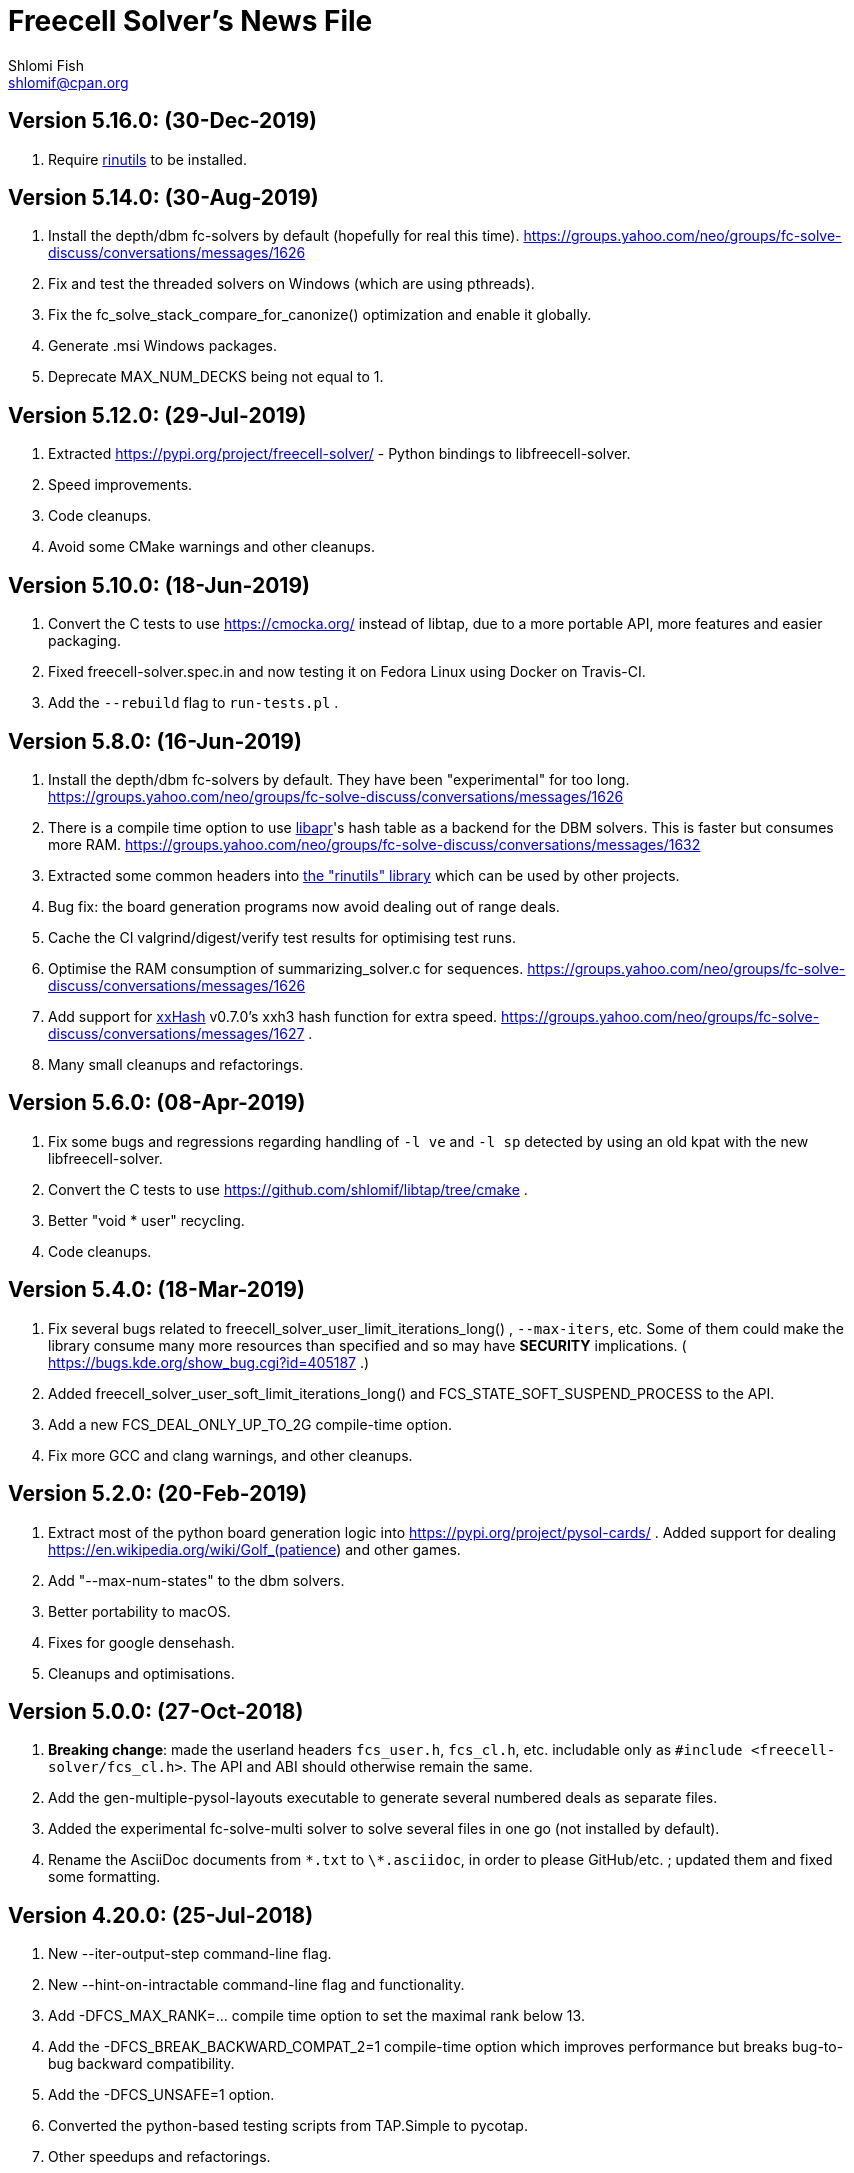 Freecell Solver's News File
===========================
Shlomi Fish <shlomif@cpan.org>
:Date: 2019-06-18
:Revision: $Id$

Version 5.16.0: (30-Dec-2019)
-----------------------------

1. Require https://github.com/shlomif/rinutils/[rinutils] to be installed.

Version 5.14.0: (30-Aug-2019)
-----------------------------

1. Install the depth/dbm fc-solvers by default (hopefully for real this time).
https://groups.yahoo.com/neo/groups/fc-solve-discuss/conversations/messages/1626

2. Fix and test the threaded solvers on Windows (which are using pthreads).

3. Fix the fc_solve_stack_compare_for_canonize() optimization and enable it globally.

4. Generate .msi Windows packages.

5. Deprecate MAX_NUM_DECKS being not equal to 1.

Version 5.12.0: (29-Jul-2019)
-----------------------------

1. Extracted https://pypi.org/project/freecell-solver/ - Python
bindings to libfreecell-solver.

2. Speed improvements.

3. Code cleanups.

4. Avoid some CMake warnings and other cleanups.

Version 5.10.0: (18-Jun-2019)
-----------------------------

1. Convert the C tests to use https://cmocka.org/ instead of libtap,
due to a more portable API, more features and easier packaging.

2. Fixed freecell-solver.spec.in and now testing it on Fedora Linux
using Docker on Travis-CI.

3. Add the +--rebuild+ flag to +run-tests.pl+ .

Version 5.8.0: (16-Jun-2019)
----------------------------

1. Install the depth/dbm fc-solvers by default. They have been
"experimental" for too long.
https://groups.yahoo.com/neo/groups/fc-solve-discuss/conversations/messages/1626

2. There is a compile time option to use https://apr.apache.org/[libapr]'s
hash table as a backend for the DBM solvers. This is faster but consumes
more RAM.
https://groups.yahoo.com/neo/groups/fc-solve-discuss/conversations/messages/1632

3. Extracted some common headers into
https://github.com/shlomif/rinutils[the "rinutils" library] which can be
used by other projects.

4. Bug fix: the board generation programs now avoid dealing out of range deals.

5. Cache the CI valgrind/digest/verify test results for optimising test
runs.

6. Optimise the RAM consumption of summarizing_solver.c for sequences.
https://groups.yahoo.com/neo/groups/fc-solve-discuss/conversations/messages/1626

7. Add support for https://github.com/Cyan4973/xxHash[xxHash] v0.7.0's
xxh3 hash function for extra speed.
https://groups.yahoo.com/neo/groups/fc-solve-discuss/conversations/messages/1627 .

8. Many small cleanups and refactorings.

Version 5.6.0: (08-Apr-2019)
----------------------------

1. Fix some bugs and regressions regarding handling of +-l ve+ and +-l sp+
detected by using an old kpat with the new libfreecell-solver.

2. Convert the C tests to use https://github.com/shlomif/libtap/tree/cmake .

3. Better "void * user" recycling.

4. Code cleanups.

Version 5.4.0: (18-Mar-2019)
----------------------------

1. Fix several bugs related to freecell_solver_user_limit_iterations_long()
, +--max-iters+, etc. Some of them could make the library consume many more
resources than specified and so may have *SECURITY* implications. (
https://bugs.kde.org/show_bug.cgi?id=405187 .)

2. Added freecell_solver_user_soft_limit_iterations_long() and
FCS_STATE_SOFT_SUSPEND_PROCESS to the API.

3. Add a new FCS_DEAL_ONLY_UP_TO_2G compile-time option.

4. Fix more GCC and clang warnings, and other cleanups.

Version 5.2.0: (20-Feb-2019)
----------------------------

1. Extract most of the python board generation logic into
https://pypi.org/project/pysol-cards/ . Added support for dealing
https://en.wikipedia.org/wiki/Golf_(patience) and other games.

2. Add "--max-num-states" to the dbm solvers.

3. Better portability to macOS.

4. Fixes for google densehash.

5. Cleanups and optimisations.

Version 5.0.0: (27-Oct-2018)
----------------------------

1. *Breaking change*: made the userland headers +fcs_user.h+, +fcs_cl.h+, etc.
includable only as +#include <freecell-solver/fcs_cl.h>+. The API and ABI
should otherwise remain the same.

2. Add the gen-multiple-pysol-layouts executable to generate several numbered
deals as separate files.

3. Added the experimental fc-solve-multi solver to solve several files in
one go (not installed by default).

4. Rename the AsciiDoc documents from +\*.txt+ to +\*.asciidoc+, in order to
please GitHub/etc. ; updated them and fixed some formatting.

Version 4.20.0: (25-Jul-2018)
-----------------------------

1. New --iter-output-step command-line flag.

2. New --hint-on-intractable command-line flag and functionality.

3. Add -DFCS_MAX_RANK=... compile time option to set the maximal rank below 13.

4. Add the -DFCS_BREAK_BACKWARD_COMPAT_2=1 compile-time option which improves
performance but breaks bug-to-bug backward compatibility.

5. Add the -DFCS_UNSAFE=1 option.

6. Converted the python-based testing scripts from TAP.Simple to pycotap.

7. Other speedups and refactorings.

Version 4.18.0: (22-Mar-2018)
-----------------------------

1. Convert the code in board_gen/ from the GPL to the MIT/Expat licence.

2. Convert the hash function to xxHash ( https://cyan4973.github.io/xxHash/ )
for improved performance.

3. Eliminate several GCC warnings and other cleanups and speedups.

Version 4.16.0: (21-Jan-2018)
-----------------------------

1. Add a new +-l looking-glass+ command line preset, which provides improved
speed.

2. Add some programs to find the deal index of a card layout.

3. Remove "freecell-solver-config" - one should use pkg-config instead.

4. Many small optimizations and cleanups.

Version 4.14.1: (06-Oct-2017)
-----------------------------

1. Fix the compilation and tests when +__int128+ is not available (e.g: on
x86-32 systems).

2. Fix a double-free error in certain conditions. Thanks to Theodore Pringle.
See: https://groups.yahoo.com/neo/groups/fc-solve-discuss/conversations/messages/1554

Version 4.14.0: (02-Oct-2017)
-----------------------------

1. Add a new 'j' move of moving cards from freecells to empty columns and
immediately putting cards on top.

2. Add a new +-l cookie-monster+ command line preset based on it which sports
improved speed.

3. Fixed a bug with a potential hang with two identically-depthed +-dto2+
flags:
https://groups.yahoo.com/neo/groups/fc-solve-discuss/conversations/messages/1549

Version 4.12.1: (10-Jun-2017)
-----------------------------

1. Fix dealing of high indexed (above 2G) deals on some 32-bit and/or
MS Windows platforms.

Version 4.12.0: (09-Jun-2017)
-----------------------------

1. Fix a problem where the fc-pro-range-solver ignored game parameters such
as +--freecells-num 0+. (Thanks to Larry).

2. Enable building an MS Windows 32-bit installer using AppVeyor. This will
facilitate releasing them along with the source.

3. Some more minor cleanups and optimizations.

Version 4.10.0: (31-May-2017)
-----------------------------

1. Add some new compile-time options that may make the runtime faster, but
may remove or break functionality.

2. Convert the python-based automated tests to use cffi, which is more modern
and recommended, instead of ctypes.

3. Many code cleanups, refactorings, and optimizations.

Version 4.8.0: (20-Jan-2017)
----------------------------

1. Fix a crash when doing +fc-solve -g [non-existent-game]+ (with tests):
https://github.com/shlomif/fc-solve/issues/11 .

2. Mention the final parameter name (instead of just saying "(null)") when
it accepts a non-given argument:
https://github.com/shlomif/fc-solve/issues/12 .

3. Remove DEBUG_STATES - it was slow and not really helpful and caused bloat.

4. Implement condition variables instead of usleep in the depth_dbm_solver .
https://github.com/shlomif/fc-solve/issues/8 . It now also supports processing
batches of items from the queue in a single transaction.

5. Got a test suite to pass on MS-Windows / AppVeyor:
https://ci.appveyor.com/project/shlomif/fc-solve .

6. Many large and small code cleanups and refactorings.

Version 4.6.1: (14-Jan-2017)
----------------------------

1. Fix for building the package in certain conditions (originally created for
the Mageia Linux package).

Version 4.6.0: (04-Dec-2016)
----------------------------

1. Got the production code and tests to pass on ARM Linux. Previously
+fc-solve+ just hanged there.

2. Fix the tests and +depth_dbm_fc_solver+ on 32-bit platforms.

3. Apply the large Freecell Pro seeds deals generation to the board generators
and range solvers.

4. Option to use +$$_$$$$_$$int128+ instead of libGMP for the DBM solvers - a
significant speed-up, see
http://fc-solve.shlomifish.org/charts/dbm-solver-__int128-optimisation/ .

5. Revise some awkward phrasing in the README .

6. Many small and larger cleanups.

Version 4.4.0: (22-Sep-2016)
----------------------------

1. Add the +-l one-big-family+, or +-l obf+ for short, preset which improves
the average performance for solving Freecell deals.

2. Add the +transpose-freecell-board.py+ utility to transpose a board from
having stacks-in-columns to a stacks-in-lines format acceptable by fc-solve.

3. Fix a bug where using a flare-based scan while incrementally increasing
the iterations limit could have created a situation where one scan gets all
the iterations.

4. Remove make-gnome-freecell-board (GNOME Freecell was discontinued)
and make-aisleriot-freecell-board (as AisleRiot no longer has numbered deals).

5. Fix some crashes that were found using
http://lcamtuf.coredump.cx/afl/[American Fuzzy Lop], caused due to misuse of
the command line arguments or the input board format.

6. Fix a major regression bug in the +depth_dbm_fc_solve+ and possibly related
solvers that prevented it from making progress.

7. Some optimisations for improving general performance on all presets.

8. Many code cleanups and refactorings.

Version 4.2.0: (25-Mar-2016)
----------------------------

1. New command-line preset +-l conspiracy-theory+ or +-l ct+ for short that is
faster than +-l as+ on average.

2. Bug fix: some error messages are not emitted to STDERR instead of STDOUT.
Furthermore, the exit code on some failures is now non-zero.

3. Bug fix: flares names in the flares plan is now their exact strings instead
of any possible beginning of them.

4. Add a compile-time option to not compile the FC-Pro moves count (used
primarily for determining the shortest flares). It is
+-DFCS_WITHOUT_FC_PRO_MOVES_COUNT=1+ .

5. Bug fix: properly clean-up solution_moves on recycle.

6. Bug fix: fix the output of the Freecell's dashes in non-parsable output.

7. Add a compile-time option (+-DFCS_BREAK_BACKWARD_COMPAT_1+) to break some
backward compatibility, such as old functions, cards with "10" instead of "T",
trailing whitespace in output, and the non-"-p" output of states. This makes
the binaries smaller and faster but may break some existing functionality.
Enabling it is not recommended.

8. Freecell Solver now uses https://travis-ci.org/[Travis-CI] to build and
test the code in several configurations on each commit. This is part of the
so-called “Continuous Integration” practice.

9. Added support for clang to the PGO (= profile-guided-optimizations)
scripts.

10. Moved away or deleted many scripts and other cruft.

11. Remove FCS_STATE_STORAGE_INDIRECT - it was old and slow and the hash lookup
or a balanced binary tree should be used instead.

12. Remove the experimental flipping support and made the default for cards
not to be flippable at all. (The code did not build with it enabled anyway.)

13. Many small and large cleanups, optimizations and refactorings - hopefully
without breaking backward-compatibility.

Version 4.0.2: (14-Jan-2016)
----------------------------

1. Correct tarball release - 4.0.1 should not be used.

Version 4.0.1: (14-Jan-2016)
----------------------------

1. Fix the tests for the new Games-Solitaire-Verify (0.1601).

2. Apply a patch from http://www.mageia.org/[Mageia] to prevent underlinking
during build. Thanks!

3. Disable linking to the gperftools’ tcmalloc library if the test suite
is enabled due to https://github.com/gperftools/gperftools/issues/758 .

Version 4.0.0: (27-Sep-2015)
----------------------------

1. Integrate the scans of Tom Holroyd’s patsolve, for a faster atomic
moves-based solver. See the +--method patsolve+, +--patsolve-x-param+
and +--patsolve-y-param+ options in the +USAGE.txt+ file.

2. Add the +-dto2+ / +--depth-tests-order2+ flag to provide a corrected
version of the depth-tests-order feature without the depth string and comma
being prefixed to the tests order due to an oversight.

3. Convert the Python code (tests + board generation) to Python 3, because
it seems that Python 2 is going away. To run it, we require the "random2"
module from PyPI : https://pypi.python.org/pypi/random2 .

4. Many small cleanups and optimisations.

5. Source tarball is now “.tar.xz”.

Version 3.26.0: (19-May-2014)
-----------------------------

1. Remove the documents (e.g: +README+, +COPYING+, +AUTHORS+), which
have duplicates with a .txt extension from the source distribution, to save
space. They are still being copied to their location in the BINARY_DIR
where cmake is invoked from.

2. Fix a division/modulo by zero problem that yielded a floating-point
exception, as reported by the Mayhem team to the Debian bug tracker:
https://bugs.debian.org/cgi-bin/bugreport.cgi?bug=715914 . Thanks!

3. Fix +board_gen/pi-make-microsoft-freecell-board+
+board_gen/make-aisleriot-freecell-board+ and +
+board_gen/make-gnome-freecell-board+ from crashing if only a single "-t"
flag is given. A crash was reported by the Mayhem team to the Debian
bug tracker: https://bugs.debian.org/cgi-bin/bugreport.cgi?bug=716097 . Thanks!

4. Fix the automated tests, so they will support the new versions of
Games::Solitaire::Verify[http://fc-solve.shlomifish.org/verify-code/] .

5. Remove +make_microsoft_freecell_board.c+ - it is not useful and
+pi-make-microsoft-freecell-board+ or +make_pysol_freecell_board.py+ should
be used instead.

6. Fix the build process for version 4.9.x of the GCC compiler.

7. Add the pseudo-DFS solver in +pseudo_dfs_atomic_moves_solver.c+ ,
which is another attempt at solving hard two freecell deals. It runs,
but generates a very large stack with the deal in question (MS #384243 ).

8. The +summarize-fc-solve+ script now accepts some game parameters followed
by a double-dash ("--"), followed by preset parameters for the solver.

9. Various fixes for warnings and errors for the build process, while using
CMake-3.0.0-rc3 (what will become CMake-3.0.0).

10. Some cleanups, refactorings, modernisations, and minor optimisations.

Version 3.24.0: (23-Feb-2014)
-----------------------------

1. This release is dedicated to the memory of Adrian Ettlinger (see
https://en.wikipedia.org/wiki/Adrian_Ettlinger ) who passed away on
23 October 2013, who was a good Internet friend of the primary maintainer of
Freecell Solver (= Shlomi Fish), and who contributed a great deal to Freecell
Solver and to Freecell research and programming in general (among other
life achievements, and contributions). You can find an obituary of
Mr. Ettlinger by Shlomi Fish here:
https://groups.yahoo.com/neo/groups/fc-solve-discuss/conversations/messages/1379
and the +video-editing+ preset (see below) was named in honor of his previous
work in pioneering non-linear video editing.

2. Handle board/layout inputs without a trailing newline character on the last
line properly (thanks to someone who reported it via E-mail with respect to
the JavaScript-based solver).

3. Add the +-l video-editing+ or +-l ve+ flare-based preset for shorter
solutions (on average).

4. The distribution now contains the sources for the so-called
split-fcc-solver, which was originally conceived as an attempt to
determine whether the Windows Freecell deal No. 384,243 is solvable with
two freecells or not. The attempt failed because the split-FCC-solver
generated large intermediate outputs, but it may prove of some utility
in the future (while being experimental).

Version 3.22.0: (05-Oct-2013)
-----------------------------

1. Made sure unknown options which have a prefix that is a recognised option
(e.g: +--resetjunk+ vs. +--reset+), will be reported as such instead of
processed as the prefix automagically.

2. Fix the Win32 NSIS package, so it will build, run and process the presets.

3. The JavaScript-based solver now accepts arbitrary fc-solve command line
parameters, so it can solve any of the supported variants of Solitaire.

Version 3.20.1: (01-Jul-2013)
-----------------------------

1. Fix the build and silenced some warnings on MinGW/GCC/Win32.

Version 3.20.0: (26-Jun-2013)
-----------------------------

1. Major speedups to the Simple Simon code - including order of complexity
ones where a lookup is now O(1) instead of O(num_cards). The Simple Simon
code was in general heavily refactored and cleaned up.

2. Some bugs in the Simple Simon algorithms were fixed, slightly modifying
the outputted solutions.

3. Add missing BuildRequires to the RPM .spec .

4. Add the +qualified-seed-improved+ preset.

5. Fix the run-time display of the iteration count during
+pkill -USR1 fc-solve+.

6. Some minor refactorings and optimisations.

Version 3.18.1: (30-May-2013)
-----------------------------

1. Fix "make install" - there were some problems with the generation of
the man pages.

2. Fix the RPM .spec building.

Version 3.18.0: (30-May-2013)
-----------------------------

1. Add a JavaScript port that uses Emscripten
( https://github.com/kripken/emscripten ) to compile the C code into
JavaScript. See +Makefile.to-javascript.mak+ and the contents of
The +/fc-solve/site/wml+ directory of the repository.

2. Convert the CMake build system to the common +cmake/Shlomif_Common.cmake+
file, which will facilitate cross-project maintenance. It is included inside
the archive.

3. Added a +--help+ flag for the summarize-fc-solve executable.

4. Got the test suite and the +dbm_fc_solver+ and the +depth_dbm_fc_solver+
to run properly on 32-bit architectures.

5. The default rpm spec now runs the test suite.

6. Add http://en.wikipedia.org/wiki/Const-correctness[const] annotations and
moved declarations to where they are first assigned.

Version 3.16.0: (30-Nov-2012)
-----------------------------

1. Add the +-l micro-finance-improved+ preset (or +-l mfi+ for short),
which somewhat improves the length of the solutions of the +micro-finance+
preset.

2. Add the +--flares-choice+ option, which determines how the winning flare
is chosen.

3. Add the +--flares-iters-factor+ option (or +-fif+ for short), which
specifies a factor to multiply the flares quotas.

4. Add the +-l qualified-seed+ preset (or +-l qs+ for short),
which somewhat improves the length of the solutions of the
+-l micro-finance-improved+ preset.

5. The individual flares are now recycled and their memory is reused when
they are no longer needed. This is a RAM optimisation, which is applicable
only for flares-based presets.

Version 3.14.1: (01-Nov-2012)
-----------------------------

1. Fix the build on Windows with DWIM Perl and its Mingw32 (+strndup()+
was missing).

Version 3.14.0: (31-Oct-2012)
-----------------------------

1. Got the tests to pass with +cmake -DFCS_WITHOUT_DEPTH_FIELD=1+ by making
the library behave the same as without it. This also affected the behaviour of
+./fc-solve -l mo+ with attempting to solve Baker’s Dozen deals.

2. On UNIX platforms, +fc-solve+ now exits gracefully with the message
“Iterations count exceeded.”, upon receiving a SIGABRT signal. Can be
triggered by executing +pkill -ABRT fc-solve+.

3. The game states’ input routines now accept regular columns that start with
a leading colon (":"). As a result, one can input the states as output from
the solver with the +-p+ and +-t+ flags directly there.

4. Added a 6th BeFS weight (see the +-asw+ flag) of the inverse of the number
of cards not above parents. Using
+./freecell-solver-range-parallel-solve 1 32000 1 -p -t -sam --method a-star -to 0123467589 -asw 1,0,0,0,0,1 -sp r:tf -mi 100000+
appears to be interesting.

5. Allow test groups inside the +-to+ and +-dto+ flags to be ordered using
the +=asw(…)+ function and its parameters, based on the BeFS (Best-first
search) weights calculation.

6. Added the +-l amateur-star+ (or +-l as+ for short) preset, based on the
+=asw(…)+ ordering that is the fastest preset yet.

7. Added the +-l micro-finance+ (or +-l mf+ for short) preset, based on the
6th BeFS weight.

8. Implement a Prune for games whose columns cannot be filled by any card
(such as Baker’s Dozen), where moving the last card on a column to a
different column is pointless. For more information, see
https://groups.yahoo.com/neo/groups/fc-solve-discuss/conversations/topics/1121 .

9. In +dbm_fc_solver+ and +depth_dbm_fc_solver+, implement the “DeBondt”
encoding method for Freecell and Baker’s Dozen, which allows for an even more
compact representation of the encoded states.

10. The libfreecell-solver code is now 64-bit-enabled and many of the limits
were converted to allow for 64-bit systems.

11. Dropped support for Microsoft Visual C++ (+CL.EXE+) and other compilers
that don't support C99/gnu99.

12. Add +scripts/convert-dbm-fc-solver-solution-to-fc-solve-solution.pl+
to convert a solution output of the dbm_fc_solver to one compatible with
fc-solve.

Version 3.12.0: (12-Jun-2012)
-----------------------------

1. Add the +--show-exceeded-limits+ / +-sel+ flag that removes some ambiguity
in the output.

2. Fix invoking the solver with +--set-pruning r:tf+ in conjunction
with +-opt+.

3. Add the +-l three-eighty+ preset.

4. Many +dbm_solver.c+ improvements including the implementations of kaztree
and libavl2-derived backends, several major reductions of the memory
consumption, and many code cleanups and bug fixes.

5. Add support for building and testing the distribution in an out-of-tree
build (e.g:
+mkdir build ; cd build ; cmake -DFCS_WITH_SUITE=1 .. ; make ; make test+
).

6. A new experimental +fcc_solver.c+ which aims to reduce memory consumption
in exhaustive scans even further.

7. Removed many #ifdefs from the code by creating common abstractions.

8. Eliminate many GCC warnings with certain GCC compile flags.

Version 3.10.0: (15-Jan-2012)
-----------------------------

1. Convert the references to the web-site and repository away from berlios.de,
as it was announced it will become offline.

2. Bug fix: correct the handling of foundations with values 0 (e.g: +H-0+,
+S-0+ ).

3. Bug fix: made the +-mi+/+--max-iters+ flag global for all instances.
Previously, it affected only the last one.

4. Add an experimental +delta_states.c+ implementation and
+dbm_solver.c+ that uses it to drive a Freecell Solver scan with an on-disk
database (currently Google LevelDB and Berkeley DB are supported). So far
it seems that with a limited cache size, this does not scale too well.

5. Add the experimental +pruner-main.c+ (not installed by default).

6. Add support for generating "all_in_a_row" deals to
+make_pysol_freecll_board.py+ .

7. Many small optimizations and cleanups.

Version 3.8.0: (01-Jul-2011)
----------------------------

1. Fix the crashes when using +--trim-max-stored-states+.

2. Add a man page generated by AsciiDoc instead of the token man page
that was present previously.

3. The number of states in the collection is now preserved if the verdict
was unsolved.

4. Add a +--solutions-directory+ argument to +test_multi_parallel.c+ .

5. Fix the rpm spec - +%\{version\}+ instead of +%\{PACKAGE_VERSION\}+ .

6. Add +scripts/parallel-range-solver-total+ to solve a range of deals in
parallel by splitting them into chunks.

7. Add +-DFCS_BUILD_DOCS=+ to CMake to avoid building documentation.

8. Add a way to dump the valid outputs in
+t/t/lib/Games/Solitaire/FC_Solve/CheckResults.pm+ to files.

9. Add an environment flag to filter out the valgrind test when running
+make test+.

10. Many refactorings.

Version 3.6.0: (01-Feb-2011)
----------------------------

1. Now installing the +fcs_dllexport.h+ header file. It is needed for use
of libfreecell-solver in third-party programs, so previously including
+fcs_user.h+ did not work.

2. Add the +--tracemem+ compile-time option for tracing the amount of RAM
and time used by Freecell Solver as a function of the iterations count.

3. Bug fix for incrementally increasing the limits.

4. Add a modified version of kazlib's balanced binary search tree to the
distribution so one will be available built-in. It can be used for both
the states' storage and for the --rcs LRU cache.

5. Revamped the various range solvers, while extracting common functionality
into header files, functions and macros.

6. Some relatively minor optimisations and code cleanups.

Version 3.4.0: (05-Dec-2010)
----------------------------

1. Compiling without card flipping on by default now (finally it makes
the code a little faster instead of slower.)

2. Added the +--set-pruning+ / +-sp+ flag to turn on pruning. This sets the
Horne play prune of moving cards that can no longer be used to build other
cards upon to the foundations.

3. New preset +-l enlightened-ostrich+ / +-l eo+ based on it, which is
significantly faster than +-l foss-nessy+. Amadiro, who helped me with the
Black Hole Solitaire solver picked the name.

4. New preset +-l maliciously-obscure+ / +-l mo+ for short solutions.

5. There's now an option to set a different hard-coded freecells' num at
compile-time.

6. Add an experimental flag of "--trim-max-stored-states". Currently may
crash the solver. (See the +Known_Bugs.txt+ file).

7. Added support for -fwhole-program and static linking the Freecell Solver
executables. This yielded another speed boost.

8. Forward ported the Google Dense Hash / Google Sparse Hash support for
the positions and columns.

9. Forward ported COMPACT_STATES.

10. Add the +--ms+ / +-M+ flags to +make_pysol_freecell_board.py+ to generate
MS Deals even for the higher numbers (> 32,000 which are not used for that in
PySol and PySol FC).

11. Add a compile-time option to use RCS-like states storage:
http://fc-solve.shlomifish.org/to-do.html#rcs_state_storage - this conserves
a lot of RAM.

12. Add a flag to get rid of visited_iter.

13. Add FCS_WITHOUT_DEPTH_FIELD to get rid of depth if fcs_state_extra_info_t.

14. Convert num_active_children to an unsigned short.

15. Forward ported the FCS_STATE_STORAGE_LIBAVL2_TREE to the new fc-solve and
the FCS_RCS_STATES. It seems to scale much better for FCS_RCS_STATES than
FCS_STATE_STORAGE_INTERNAL_HASH.

16. Converted the allocation of the BrFS queue items to alloc.{c,h} . This
wastes less memory.

17. Implement FCS_WITHOUT_LOCS_FIELDS . This removes the fc_locs / stack_locs
from the extra_info's to conserve more space. It also makes solving faster.

18. Reduced the size of num_moves in move_stack_t.

19. Add support for the internal compact moves to the Tatzer script.

20. Added /trunk/fc-solve/scripts/automatic-build-for-982-2fc-solving/Makefile
which automatically builds and runs fc-solve for solving the two-freecell MS
deal No. 982.

21. Updated the cmake configuration to use lib${LIB_SUFFIX} so it can be
built on some 64-bit systems.

22. Many small optimisations.

Version 3.2.0: (14-Jul-2010)
----------------------------

1. Add the +--depth-tests-order+ (or +-dto+ for short) flag that allows
varying the tests' order based on the depth. This gives way for interesting
(and faster) searches.

2. Add the +the-iglu-cabal+ , +foss-nessy+ and +tea-for-two+ presets.
The latter is optimized for two freecell deals.

3. Fixed a bug where when specifying the +--max-iters+ flag it did not
yield an +FCS_STATE_SUSPEND_PROCESS+ return code.

4. Fix a crash when using a --prelude with a soft thread with a NULL name.

5. Add support for Google's Dense Hash for the states' storage and the stacks
storage. It does not perform as well as our own custom hash.

6. Internals: defined a boolean data type +fcs_bool_t+ with two constants
+TRUE+ and +FALSE+ , so it can be semantically different.

7. Some optimizations.

Version 3.0.0: (23-May-2010)
----------------------------

1. Implement the flares API (see +USAGE.txt+), which allows running several
alternative scans and then picking up the one with the shortest solution.

2. Add the +-l children-playing-ball+ and +-l sentient-pearls+ presets
that optimize on solution length (based on flares).

3. Add +scripts/tag-fc-solve-release.bash+ to tag using svn.

4. Updated the CMake version in the build-on-win32.pl script.

5. Add +scripts/stat-analysis-2.pl+ which is a faster version of the
script for statistical analysis of the solution length.

6. Refactored the +split_cmd_line.c+ module.

7. Renamed many "a_star" and "A*" occurrences in the code to "BeFS", because
what was thought to be the A* scan was actually Best-First-Search.

8. Convert the soft-DFS tests' order to a list-of-lists-of-tests, and no
longer recalculating the tests_list on any recycling.

Version 2.42.0: (27-March-2010)
-------------------------------

1. Add the +-o+ / +--output+ flag to +fc-solve+ to output to a file.

2. Now installing the new executables ( freecell-solver-fc-pro-range-solve ,
freecell-solver-multi-thread-solve , freecell-solver-range-parallel-solve ,
etc.) by default.

3. Bug fix: added a missing break after a case in cmd_line.c.

4. Fixed the Makefile's "pdfs" target.

5. Converted many +char *+ data types in the interface to
+freecell_solver_string_t+, which can be +const char *+. The default is
+const char *+.

6. +pqueue.h+ was converted to the MIT/Expat license, with the permission of
its author. Freecell Solver is now fully MIT/Expat.

7. Fixed a Best-First-Search recycling memory leak that was reported by
valgrind.

8. Bug fix: now continuing a solution if a is_a_complete_scan thread terminates
with the scans synergy set to +dead-end-marks+. This was done to avoid states
reported as falsely unsolvable such as MS 254,076 with +-l by+.

9. Added a forking range solver - not installed by default. See:
https://groups.yahoo.com/neo/groups/fc-solve-discuss/conversations/topics/1038 . Sometimes
it yields somewhat better performance.

10. Disabled tcmalloc in debug mode because it messes things up.

11. Various internals cleanups and optimizations.

Version 2.40.0: (27-Jan-2010)
-----------------------------

1. make_pysol_freecell_board.py now has support for "Black Hole" dealing. See:
http://www.shlomifish.org/open-source/projects/black-hole-solitaire-solver/ .

2. Added the "Scan:" header to indicate the current scan / soft-thread
when using the -s -i flags.

3. *Security*: Fixed a string overflow bug in +cmd_line.c+ with the +-asw+
weights. As a result of this problem, Freecell Solver can write several NUL
characters ('\0') to after the string specifying the command line argument.
+
Now unspecified +-asw+ are set to 0.

4. Fixed an off-by-1 iterations count report when a board was found to be
solvable.

5. iter_handler is now applied globally across all instances.

6. Add the +-l blue-yonder+ / +-l by+ preset that is extra fast at solving
the Microsoft 32,00 based on running the optimization algorithm:
+
https://groups.yahoo.com/neo/groups/fc-solve-discuss/conversations/topics/1027 .

7. Added a compile-time option to reduce the size of the internal move token
structs. This may make memory consumption smaller, but definitely makes
Freecell Solver run slower, so it is off by default.

Version 2.38.0: (29-Dec-2009)
-----------------------------

1. Made sure that one can build Freecell Solver outside the source directory
without needing AsciiDoc. (That was a major build-system problem).

2. Add a missing newline at the end of one of the lines of the help.

3. Add the "-F"/"--pysolfc" flag to board_gen/make_pysol_freecell_board.py
for generating PySolFC deals.

Version 2.36.0: (27-Nov-2009)
-----------------------------

1. Converted the +README+ / +USAGE+ / +NEWS+ etc. files to
http://www.methods.co.nz/asciidoc/[AsciiDoc] . The sources are in .txt
and they are copied to their non-.txt files. The PDF build is still a bit
broken due to a strange CMake problem.

2. Simplified the test suite and benchmarking process. (Thanks to
http://pythack.com/[LECA Dimitri (Pythack)] for the inspiration).

3. Many documents were otherwise enhanced with examples and other enhancements.

4. Inlined the hash comparison and several other functions in the code.
This made the code a little faster.

5. Clarified the documentation for broken versions of CMake (cmake-2.6.2)
like the one that ships with some versions of Ubuntu.

6. Fixed the tests for a valgrind regression.

Version 2.34.0: (10-Jul-2009)
-----------------------------

1. Added generation and installation of a libfreecell-solver.pc pkg-config
file.

2. Added the preset "toons-for-twenty-somethings".
+
It is an atomic moves preset that can solve the MS 32K deals.

3. Re-implemented the missing --next-instance/-ni flag.

4. Added the "-l the-last-mohican"/"-l tlm" theme for Simple Simon
that can solve more boards.

5. Now can rpmbuild -tb a tar.bz2.

6. Added information on running the test suite to the "HACKING" file.

7. Added a Python ctypes example under examples/ .

8. Added support for Sun Studio to Makefile.gnu. the -fast flag yields worse
results than gcc.

9. Fixed some typos in the --help and the "USAGE" files.

10. Some internal changes:
    - The soft_thread structure now uses a union.
    - Added some tests to the command line-like argument splitting.
        - fixed a minor bug with it.


Version 2.32.1: (25-Jun-2009)
-----------------------------

1. Added a "#define BUILDING_DLL 1" so fcs_dllexport.h will work fine on
Microsoft Visual C++.

2. Normalised the DLLEXPORT modifiers.

3. Some fixes to the CMake build system:
    - CHECK_C_COMPILER_FLAG now uses a different variable for each flag,
    since the variable was cached.
    - tcmalloc is now truly optional.

4. Moved the declaration of the strncasecmp(a,b,c) macro for WIN32 systems
to before its first use.

5. All of this was done to fix many build/compilation problems.

Version 2.32.0: (24-Jun-2009)
-----------------------------

1. Added meaningful heading comments to the *.c and *.h files where they
were absent.

2. Many small memory/speed optimisations.

3. Removed a lot of unnecessary code and merged a lot of code. Used:
scripts/find-ids.rb for finding uncommonly occurring identifiers.

4. Converted many macros to inline functions.

5. Now calculating the bit-width of the 'int' data type in the CMake version.
There's a fallback logic for it in config.h.

6. Extracted empty_two_cols_from_new_state() in freecell.c.

7. Restored the max_depth functionality. Currently not working very well.

8. Now supporting inline on non-GCC compilers using CMake.

9. Made many functions that were used only once or twice inline.

10. Added the --iters-update-on option to the threaded range solver.

11. Fixed some CMake bugs (especially wrong compiler flags to check).

12. Optionally link with Google's tcmalloc, which yields better performance
(especially for the multi-threaded solver).

13. Added the support for DLLEXPORT to not export fc_solve_* from the DLL.
This reduces the size of the .so / .dll considerably.

    - Added -fvisibility=hidden to the build.

14. Got rid of using preset.c for FCS_FREECELL_ONLY.

Version 2.30.0: (07-Jun-2009)
-----------------------------

1. Added the presets "gooey-unknown-thing", "sand-stone" and "slick-rock"
to minimize the resultant solutions' length.

2. The Freecell Solver states storage and columns storage can now be
made to use any of the trees provided by libavl2
( http://www.stanford.edu/~blp/avl/ ) . The results seem to be somewhat
slower than libJudy and much slower than our own custom hash.

3. Fixed the auto-moves calculation in fc_pro_iface.c .
+
It was too pessimistic before, and had an off-by-one error. A card
can be automatically moved if all foundations of opposite color are -2
and the opposite foundation is -3.

4. Now one can exclude the Simple Simon-related move routines and logic from
the binaries during compilation. See "FCS_DISABLE_SIMPLE_SIMON" in the
CMake configuration.

5. Added scripts/measure-binaries-sizes.rb to measure the sizes of the binaries
in various configurations.

6. Merged Makefile.icc , Makefile.tendra , Makefile.tcc , Makefile.pcc
and Makefile.lcc into Makefile.gnu. Which compiler can be specified using
the Makefile.gnu COMPILER variable.

7. Added the threaded_range_solver "--worker-step $N" argument.
+
What is does is allow allocating uniform quotas to the different threads
to process. So far increasing the quotas from 1 to 16 does not seem to improve
the situation.

8. Fixed many warnings reported by the Intel C++ compiler (icc)

9. Re-organized the code - renamed many files, moved declarations and
definitions to different files, and did a lot of overhaul.

10. Got rid of FCS_DEBUG_MOVES - it was never used and became obnoxious.

11. Added scripts/verify-simple-simon-range.pl and
scripts/simple-simon-stats-analysis.pl .

12. Added a regression test for verifying the validity of a
Simple Simon solution.

13. Fixed Makefile.gnu to propagate CFLAGS to CREATE_SHARED.

14. Implemented FCS_WITHOUT_CARD_FLIPPING to exclude a lot of card flipping
code at build time. It is disabled by default because strangely it seems
to make the execution speed worse.

Version 2.28.1 (18-May-2009)
----------------------------

1. Added a fix to an off-by-one-error in alloc.h that caused a segfault
on x86-64. (Thanks to Ido Kanner).

Version 2.28.0 (17-May-2009)
----------------------------

1. Several cleanups, refactoring and optimizations - especially to the
freecell.c file.

2. Converted more move functions to positions_by_rank.

3. Changed the hash function from Bob Jenkins's to perl 5's and inlined it.
These were substantial optimizations.

4. Unified many macros in state.h instead of having duplicate definitions
for every state type. Verified that the alternative state types (
COMPACT_STATES and DEBUG_STATES) build correctly.

5. Added the optional -Werror=implicit-function-declarations flag to the
compiler.

6. Added tests for some Simple Simon boards.

7. Created an fcs_cards_column_t type and converted the internals to use it.

8. Added the threaded range solver - freecell-solver-multi-thread-solve .
It performs better than the serial one on my machine.  It is built only if
pthreads (POSIX threads) is found.

9. Add the HACKING file with some information on benchmarking.

10. Renamed the configuration script to "Tatzer" so people who are used
to Autoconf's "./configure ; make ; make install" won't use it.

11. Got rid of all the max_num_$something in the dynamically-growing
arrays because num_$something is enough to tell where the limit is and grow it
if necessary. There's now a lot of bit-fiddling logic to grow the
dynamically-growing arrays when necessary.

12. Added support for adding the gcc -fomit-frame-pointer and -march=$CPU_ARCH
flags.

13. Added the following makefiles for alternative Linux compilers:
+
    - Makefile.icc
    - Makefile.tcc
    - Makefile.tendra
    - Makefile.lcc
    - Makefile.pcc
+
So far only Intel's icc and TenDRA produce working executables that
pass all the tests. The code had to be adapted to be compiled using TenDRA.

14. Added scripts/fcs-win32-create-package.pl that provides some guidance
in creating a package under Windows.

Version 2.26.0 (27-Apr-2009)
----------------------------

1. Now Freecell Solver can be compiled with gcc-2.95 (again). It was needed
to test it with this old gcc version.

2. Some fixes to CMakeLists.txt.

3. fcs_hash.c: now the secondary hash value calculation is optional
and should be enabled explicitly. Without it, Freecell Solver is faster:
    - https://groups.yahoo.com/neo/groups/fc-solve-discuss/conversations/topics/941

4. Surgically removed fcs_hash.c's "optimizing_for_cache" which made a small
speed improvement.
    - https://groups.yahoo.com/neo/groups/fc-solve-discuss/conversations/topics/942

5. Made t/Makefile generated by CMake, so the tests can be run from the
packages source distribution. (Previously t/Makefile was excluded, and
since it was not generated, was not available).

6. Eliminated BUILD_TYPE=release warnings.

7. Optimized fc_solve_sfs_move_freecell_cards_on_top_of_stacks() . This
involved a lot of refactoring and re-structuring of the internals. Now
Freecell Solver is significantly faster.
    - https://groups.yahoo.com/neo/groups/fc-solve-discuss/conversations/topics/943

8. Fixed the testing targets and the building of the rpm from the tar.gz
archive.

Version 2.24.0 (18-Apr-2009)
----------------------------

1. Many code cleanups and internal changes. Reduced the size of the library
considerably.

2. Added Makefile.llvm to build LLVM bitcodes from the Freecell Solver
sources. So far, they seem significantly slower than the native code compiled
using gcc-4.3.2.

3. Implemented "cmake -DCMAKE_BUILD_TYPE=profile" . Can be activated using
"./configure --profile"

4. Now build (but not installing) freecell-solver-fc-pro-range-solve , which
runs a range of MS-Freecell / Freecell Pro boards using the solver and outputs
the number of FCS moves, the number of FC-Pro moves, and the FC-Pro moves
in standard notation.

5. Fixed some bugs (crashes, leaks, etc.) when running -opt on a range
of boards (or recycling instances with -opt in general).

6. Some CMake / Build system cleanups and improvements. Among them, trimmed
the distribution from unnecessary files.

Version 2.22.0 (31-Mar-2009)
----------------------------

1. Various improvements to the CMake build process:
    - Updated freecell-solver-config
    - Fixed the building if build from a different directory.
        (e.g: mkdir build ; cd build ; cmake ..)
    - Now also building a static library by default. There's a cmake option
    to trigger it off.
    - Thanks to RISKO Gergely (the maintainer of the Freecell Solver Debian
    package) for a contributed patch.

2. Fixed the rpmbuild -tb process on Mandriva Linux Cooker (and
possibly other systems).

3. Removed some old, unnecessary and/or no-longer-working files.

4. Converted the package from the Public Domain to the MIT/Expat Licence
( http://en.wikipedia.org/wiki/MIT_License ). This change was done due to
the many problems with licensing source code under the public domain:

    - http://linuxmafia.com/faq/Licensing_and_Law/public-domain.html

Version 2.20.0 (26-Mar-2009)
----------------------------

1. Updated the "NEWS" file (this file) with all the previous versions up
to 0.4 (the first release after the first initial release).

2. Many fixes to the Win32 NSIS Package creation process of CMake/CPack .
The NSIS package is now built and installed properly.

3. Fixed a bug with the recycling logic of the optimization thread.
+
This influenced "freecell-solver-range-parallel-solve 1 2 1 -opt" among other
things. In the process, I refactored the code a bit after trying to follow
some false leads.

4. Fixed the --prefix flag in ./configure to be treated as a string instead
of a boolean.

5. Fixed the running of the executables under a specified PREFIX
( http://www.cmake.org/Wiki/CMake_RPATH_handling )

6. Minor changes to "README", "INSTALL" and "USAGE".

Version 2.18.0 (19-Mar-2009)
----------------------------

1. Added the FCS_FREECELL_ONLY compile-time flag to hard-code the settings
for Freecell and thus allow faster run-time. On a Pentium 4-2.4GHz machine
running Mandriva Linux Cooker, this allows one to solve the Microsoft 32,000 in
194.56353 seconds ( 164 deals / second ) instead of
228.84 seconds for the generic version ( 140 deals / second ).

2. Fixed using libredblack ( http://libredblack.sourceforge.net/ ) for states
and stacks storage. (Compile-time options)

3. Added an option to use libJudy ( http://judy.sourceforge.net/ ) for states
and stacks storage. Yields better performance than libredblack, but worse
than the internal hash.

4. Added the -Wall by default for gcc in CMake.

5. Added the boards target to generate 24.board and 1941.board.

6. Updated the TODO file.

7. Added previous NEWS items for previous versions (in this file).

8. Now documenting the --version flag in USAGE.

9. Added an experimental ./configure convenience script (written in
Perl) to run CMake using some configuration options. NOTE: Please don't
use it to build packages.

10. Added "scripts/time-fcs.pl" to help time a
freecell-solver-range-parallel-solve dump.

11. Got rid of the hard_dfs() scan. It is still accepted as an argument, but
is now using the soft_dfs() routines instead.

12. Many internal refactorings, cleanups tweaks and fine-tunings.

13. Moved away change_ver.sh to scripts/old/change_ver.sh - it does not
seem to be used any longer.

Version 2.16.0 (15-Mar-2009)
----------------------------

1. Made sure the indexes of the iterations when the "-s -i" flags are specified
are consecutive. Previously, they were much more inconsistent.

2. (Internals) Split ptr_state_with_locations_t into ptr_state_t (the key)
and ptr_state_extra_info_t (the value). Not all code inside the #ifdef's
(like the libavl / libredblack code) was ported to use it instead.

Version 2.14.0 (25-Jan-2009)
----------------------------

1. Fixed the compilation with profiling information in Makefile.gnu (should be
of concern only to developers).

2. Optimized move_stack_cards_to_different_stacks, yielding a substantial
speed increase.

3. Converted the identifiers from starting with freecell_solver_ to
starting with fc_solve_ , which is shorter and saner.
+
freecell_solver_user_ is still used in the API in order to not break
compatibility.

4. Made sure the effect of the "--sequence-move unlimited" option is not
dependent on other options, so the sequence move will always be unlimited.
(Thanks to larrysan for reporting this bug).

5. Fixed run-tests.pl (and as a result also ctest -V and make test) to
run properly after a raw unpacking.

Version 2.12.0 (10-Dec-2008)
----------------------------

1. A New Configuration and build system based on CMake
( http://www.cmake.org/ ) which results in faster configurations
and builds, and a much reduced archive size.

2. There's a new suite of automated tests. See the file README for details
how to run them.

3. There's a new --version flag that prints the version of the library.

4. A speed optimization to the command line processing based on a radix-tree.

5. Many bug-fixes since 2.8.0. (Released as 2.8.x).

Version 2.8.0 (28-Sep-2002)
---------------------------

1. Better documentation and help screens. See:
+
http://freshmeat.net/articles/time-to-rethink-your-help-flag

2. A preset system - see the "-l" flag in USAGE.

3. An option to read parameters from files. See "--read-from-file" in USAGE.

4. Finally, it is now possible to run one instance of the solver after the
other in case the other one has returned a negative verdict. This is useful
for example to run an atomic moves preset after a meta-moves one, as the
latter cannot guarantee an accurate false verdict.

Version 2.6.0 (12-Jul-2002)
---------------------------

1. Atomic moves and some atomic moves presets have been added. Solving
using atomic moves guarantees that there will be no false negatives, but
is slower than the Meta-moves-based presets. (At least for now). It also
yields less interesting solutions.

2. There is now a "--prelude" switch (see USAGE) that allows running a
static order of quotas at the beginning of the scan for the participating
soft threads. It makes constructing faster solving presets easier, especially
after utilising this code:
+
http://code.google.com/p/fc-solve/source/browse/#svn%2Ffc-solve%2Ftrunk%2Ffc-solve%2Fpresets
+
Also see the "--st-name" option.

3. The PySol "Fan" game preset was added to make_pysol_freecell_board.py and
to Freecell Solver itself. Note that the game is played with 18
columns/stacks , so Freecell Solver will usually need to be recompiled.

4. Several other command line options:
+
    - "--reparent-states"
    - "--calc-real-depth"
    - "--optimization-tests-order"
    - "--scans-synergy"
+
See the "USAGE" file for more information.

5. The internal code has undergone several speed boosts that made Freecell
Solver much faster. Now the INDIRECT_STACK_STATES is a bit faster than
COMPACT_STATES.

6. Updated the TODO list.

Version 2.4.0 (29-Mar-2002)
---------------------------

1. Now several scans are to operate on the same states' collection. This is
done using a mechanism called "soft threads", which is switched in user-land
and does not require system multi-threading. In the file "USAGE" see:
+
    - "-nst"  / "--next-soft-thread"
    - "-nht"  / "--next-hard-thread"
    - "-step" / "--soft-thread-step"

2. fcs_cl.h was included in the RPM .spec.

Version 2.2.0 (18-Feb-2002)
---------------------------

1. Freecell Solver's version is now kept in the file ver.txt

2. Added manual pages symbolic links for the following command-line board
generators:
+
    - make-gnome-freecell-board
    - make_pysol_freecell_board.py
    - make-aisleriot-freecell-board
    - pi-make-microsoft-freecell-board

3. Moved more declarations of functions to header files (ending with .h)

4. Added some compiler-optional inline annotations for functions.

5. The identifiers of the library are now all residing under freecell_solver_

6. New flag:
+
    - "--max-stored-states"

7. The package can now be built as an RPM for Red Hat Linux and compatible
systems by running rpmbuild -ta on the archive.

8. Several speed-ups.

Version 2.0.0 (19-Dec-2001)
---------------------------

1. Added some presets for the PySol games "Beleaguered Castle", "Citadel"
and "Streets and Alleys".

2. Re-factoring of the scans code to make it simpler.

3. Added many functions to the external API.

4. fc-solve now uses it, so it is fully loosely-coupled with the library
it is linked against.

5. Added a randomized DFS scan (with a user-defined seed).

6. Win32 Makefile can now generate a working DLL.

Version 1.10.0 (02-Oct-2001)
----------------------------

Added support for solving deals of "Simple Simon" in addition to
all the freecell-like variants that it could solve before.

Version 1.8.0 (31-Aug-2001)
---------------------------

1. A new build and configuration process based on the GNU Autotools (Autoconf,
Automake and libtool). This allows portably build shared and static libraries
and stuff like that.

2. The GNOME AisleRiot board-generation program can generate the boards of
the more Solitaire variants which are supported by Freecell Solver.

Version 1.6.0 (11-Apr-2001)
---------------------------

1. Freecell Solver now has a solution optimization scan. Check it out
by adding the "-opt" flag.

2. Many comments were added to the code, and you are welcome to go over
it and see if you understand everything that goes on there. If you don't,
contact me and I'll add some more comments.

3. Several speed optimizations were done in the internal hash, so I think
it should run at least a little faster.

Version 1.4.0 (07-Feb-2001)
---------------------------

1. Many fixes for bugs and memory leaks.

2. A Soft-DFS scan - Depth-First Search that does not use procedural recursion
was introduced.

3. A New Best-first Search Scan (called A* in the code and documentation) was
introduced.

4. A New Breadth-First-Search (BFS or BrFS) scan was introduced. It's not
very practical.

The choice between all those scans can be specified at run-time using
command-line arguments.

Version 1.2.0 (21-Dec-2000)
---------------------------

1. Several moves were improved or added, so it can solve more layouts.

2. A more robust command-line argument handling, so less segfaults can be
expected if it's improperly used.

Version 1.0.0 (19-Nov-2000)
---------------------------

1. Added support for solving more game types.

2. Can be compiled so it will be less memory intensive (INDIRECT_STACK_STATES).

3. There's an API for use by third-party developers. It supports
suspending a solution process and resuming it from its last position.

4. Several random bug-fixes.

Version 0.10.0 (09-Oct-2000)
----------------------------

1. Support was added for several Solitaire variants besides Freecell, such as
Forecell, Seahaven Towers and Eight Off.

2. It now can emits the moves themselves, instead of just the intermediate
solutions.

3. Several bug-fixes.

Version 0.8.0 (28-Aug-2000)
---------------------------

1. Some bug-fixes.

2. Support for a variable number of freecells, columns, and cards per column.

3. Board generators for Microsoft Freecell, Freecell Pro and PySol.

4. An option to use the balanced binary tree implementations of libavl
( http://adtinfo.org/ ), glib ( http://en.wikipedia.org/wiki/GLib ), or
libredblack ( http://libredblack.sourceforge.net/ ). Using them makes
Freecell Solver about 33% faster.

5. Support for using "T" instead of "10" in board input/output.

6. Improved Documentation.

Version 0.6 (28-Jul-2000)
-------------------------

1. An extra movement that allows Freecell Solver to solve some boards which
it could not solve previously.

2. The order of the stacks and freecells is preserved throughout the
solutions.

3. There is now an option to limit to a certain number of iterations (so
Freecell Solver will stop before it consumes too much memory)

4. Specify the order of the moves that will be tested. Usually, a test
order can be found that will solve a given board really quickly.

Version 0.4 (06-Jun-2000)
-------------------------

1. Three major code optimizations. Freecell Solver now runs much faster.

2. Freecell Solver is now able to start solving from a non-initial board.

